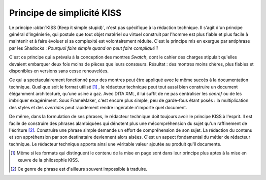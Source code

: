 .. Copyright 2011-2018 Olivier Carrère
.. Cette œuvre est mise à disposition selon les termes de la licence Creative
.. Commons Attribution - Pas d'utilisation commerciale - Partage dans les mêmes
.. conditions 4.0 international.

.. code review: no code

.. _principe-de-simplicite-kiss:

Principe de simplicité KISS
===========================

Le principe :abbr:`KISS (Keep it simple stupid)`, n'est pas spécifique à la
rédaction technique. Il s'agit d'un principe général d'ingénierie, qui
postule que tout objet matériel ou virtuel construit par l'homme est plus fiable
et plus facile à maintenir et à faire évoluer si sa complexité est
volontairement réduite. C'est le principe mis en exergue par antiphrase par les
Shadocks : *Pourquoi faire simple quand on peut faire compliqué* ?

C'est ce principe qui a prévalu à la conception des montres *Swatch*, dont le
cahier des charges stipulait qu'elles devaient embarquer deux fois moins de
pièces que leurs consœurs. Résultat : des montres moins chères, plus fiables et
disponibles en versions sans cesse renouvelées.

Ce qui a spectaculairement fonctionné pour des montres peut être appliqué avec
le même succès à la documentation technique. Quel que soit le format utilisé
[#]_ , le
rédacteur technique peut tout aussi bien construire un document élégamment
architecturé, qu'une usine à gaz. Avec DITA XML, il lui
suffit de ne pas centraliser les *conref* ou de les imbriquer exagérément. Sous
FrameMaker, c'est encore plus simple, peu de garde-fous étant posés : la
multiplication des styles et des *overrides* peut rapidement rendre ingérable
n'importe quel document.

De même, dans la formulation de ses phrases, le rédacteur technique doit
toujours avoir le principe KISS à l'esprit. Il est facile de construire des
phrases alambiquées qui dénotent plus une mécompréhension du sujet qu'un
raffinement de l'écriture [#]_.
Construire une phrase simple demande un effort de compréhension de
son sujet. La rédaction du contenu et son appréhension par son destinataire
deviennent alors aisées. C'est un aspect fondamental du métier de rédacteur technique.
Le rédacteur technique apporte ainsi une véritable valeur
ajoutée au produit qu'il documente.

.. only:: html

   .. rubric:: Notes

.. [#] Même si les formats qui distinguent le contenu de la mise en page sont
       dans leur principe plus aptes à la mise en œuvre de la philosophie KISS.

.. [#] Ce genre de phrase est d'ailleurs souvent impossible à traduire.

.. text review: yes
